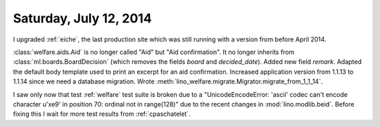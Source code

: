 =======================
Saturday, July 12, 2014
=======================

I upgraded :ref:`eiche`, the last production site which was still
running with a version from before April 2014.


:class:`welfare.aids.Aid` is no longer called "Aid" but "Aid
confirmation".  It no longer inherits from
:class:`ml.boards.BoardDecision` (which removes the fields `board` and
`decided_date`).  Added new field `remark`. Adapted the default body
template used to print an excerpt for an aid confirmation.  Increased
application version from 1.1.13 to 1.1.14 since we need a database
migration. Wrote
:meth:`lino_welfare.migrate.Migrator.migrate_from_1_1_14`.

I saw only now that test :ref:`welfare` test suite is broken due to a
"UnicodeEncodeError: 'ascii' codec can't encode character u'\xe9' in
position 70: ordinal not in range(128)" due to the recent changes in
:mod:`lino.modlib.beid`. Before fixing this I wait for more test results from
:ref:`cpaschatelet`.
